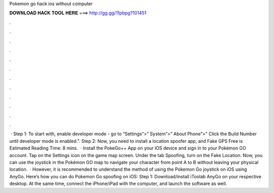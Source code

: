 Pokemon go hack ios without computer

𝐃𝐎𝐖𝐍𝐋𝐎𝐀𝐃 𝐇𝐀𝐂𝐊 𝐓𝐎𝐎𝐋 𝐇𝐄𝐑𝐄 ===> http://gg.gg/11pbpg?101451

.

.

.

.

.

.

.

.

.

.

.

.

 · Step 1: To start with, enable developer mode - go to “Settings”>” System”>” About Phone”>” Click the Build Number until developer mode is enabled.”. Step 2: Now, you need to install a location spoofer app, and Fake GPS Free is Estimated Reading Time: 8 mins.  · Install the PokeGo++ App on your iOS device and sign in to your Pokémon GO account. Tap on the Settings icon on the game map screen. Under the tab Spoofing, turn on the Fake Location. Now, you can use the joystick in the Pokémon GO map to navigate your character from point A to B without leaving your physical location.  · However, it is recommended to understand the method of using the Pokemon Go joystick on iOS using AnyGo. Here’s how you can do Pokemon Go spoofing on iOS: Step 1: Download/install iToolab AnyGo on your respective desktop. At the same time, connect the iPhone/iPad with the computer, and launch the software as well.